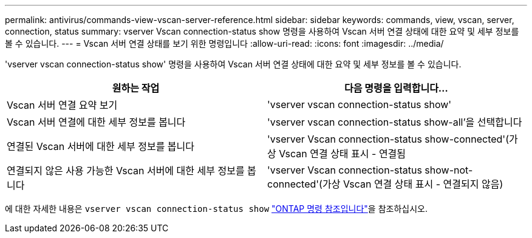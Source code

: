 ---
permalink: antivirus/commands-view-vscan-server-reference.html 
sidebar: sidebar 
keywords: commands, view, vscan, server, connection, status 
summary: vserver Vscan connection-status show 명령을 사용하여 Vscan 서버 연결 상태에 대한 요약 및 세부 정보를 볼 수 있습니다. 
---
= Vscan 서버 연결 상태를 보기 위한 명령입니다
:allow-uri-read: 
:icons: font
:imagesdir: ../media/


[role="lead"]
'vserver vscan connection-status show' 명령을 사용하여 Vscan 서버 연결 상태에 대한 요약 및 세부 정보를 볼 수 있습니다.

|===
| 원하는 작업 | 다음 명령을 입력합니다... 


 a| 
Vscan 서버 연결 요약 보기
 a| 
'vserver vscan connection-status show'



 a| 
Vscan 서버 연결에 대한 세부 정보를 봅니다
 a| 
'vserver vscan connection-status show-all'을 선택합니다



 a| 
연결된 Vscan 서버에 대한 세부 정보를 봅니다
 a| 
'vserver Vscan connection-status show-connected'(가상 Vscan 연결 상태 표시 - 연결됨



 a| 
연결되지 않은 사용 가능한 Vscan 서버에 대한 세부 정보를 봅니다
 a| 
'vserver Vscan connection-status show-not-connected'(가상 Vscan 연결 상태 표시 - 연결되지 않음)

|===
에 대한 자세한 내용은 `vserver vscan connection-status show` link:https://docs.netapp.com/us-en/ontap-cli/search.html?q=vserver+vscan+connection-status+show["ONTAP 명령 참조입니다"^]을 참조하십시오.

